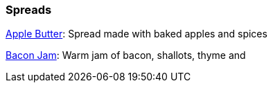 // Food

// tag::food[]
=== Spreads
xref:food:apple-butter.adoc[Apple Butter]: Spread made with baked apples and spices
// end::food[]

xref:food:bacon-jam.adoc[Bacon Jam]: Warm jam of bacon, shallots, thyme and 